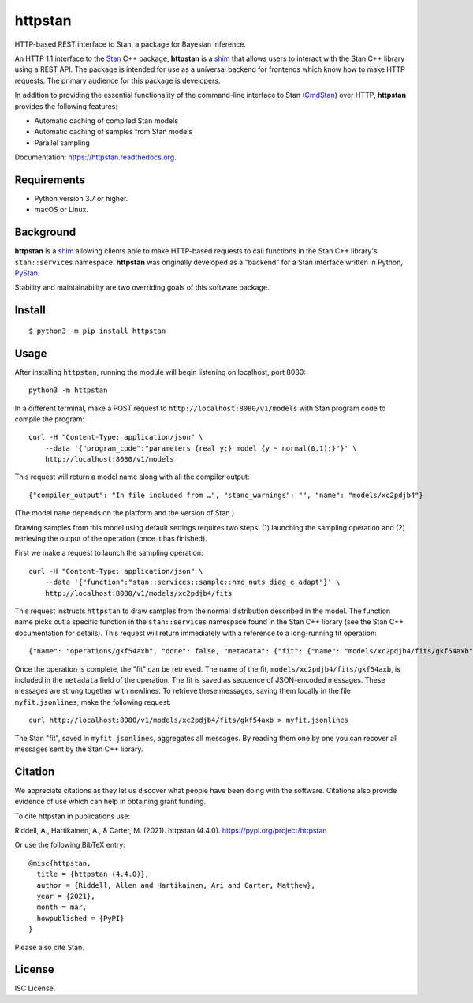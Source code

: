 ========
httpstan
========

.. image:: https://raw.githubusercontent.com/stan-dev/logos/master/logo.png
    :alt: Stan logo
    :height: 333px
    :width: 333px
    :scale: 40 %

|pypi|

HTTP-based REST interface to Stan, a package for Bayesian inference.

An HTTP 1.1 interface to the Stan_ C++ package, **httpstan** is a shim_ that
allows users to interact with the Stan C++ library using a REST API. The
package is intended for use as a universal backend for frontends which know how
to make HTTP requests. The primary audience for this package is developers.

In addition to providing the essential functionality of the command-line interface
to Stan (CmdStan_) over HTTP, **httpstan** provides the following features:

* Automatic caching of compiled Stan models
* Automatic caching of samples from Stan models
* Parallel sampling

Documentation: `https://httpstan.readthedocs.org <https://httpstan.readthedocs.org>`_.

Requirements
============

- Python version 3.7 or higher.
- macOS or Linux.

Background
==========

**httpstan** is a shim_ allowing clients able to make HTTP-based requests to
call functions in the Stan C++ library's ``stan::services`` namespace.
**httpstan** was originally developed as a "backend" for a Stan interface
written in Python, PyStan_.

Stability and maintainability are two overriding goals of this software package.

Install
=======

.. These instructions appear in both README.rst and installation.rst

::

    $ python3 -m pip install httpstan


Usage
=====

After installing ``httpstan``, running the module will begin listening on
localhost, port 8080::

    python3 -m httpstan

In a different terminal, make a POST request to
``http://localhost:8080/v1/models`` with Stan program code to compile the
program::

    curl -H "Content-Type: application/json" \
        --data '{"program_code":"parameters {real y;} model {y ~ normal(0,1);}"}' \
        http://localhost:8080/v1/models

This request will return a model name along with all the compiler output::

    {"compiler_output": "In file included from …", "stanc_warnings": "", "name": "models/xc2pdjb4"}

(The model ``name`` depends on the platform and the version of Stan.)

Drawing samples from this model using default settings requires two steps: (1)
launching the sampling operation and (2) retrieving the output of the operation
(once it has finished).

First we make a request to launch the sampling operation::

    curl -H "Content-Type: application/json" \
        --data '{"function":"stan::services::sample::hmc_nuts_diag_e_adapt"}' \
        http://localhost:8080/v1/models/xc2pdjb4/fits

This request instructs ``httpstan`` to draw samples from the normal
distribution described in the model. The function name picks out a specific
function in the ``stan::services`` namespace found in the Stan C++ library (see
the Stan C++ documentation for details).  This request will return immediately
with a reference to a long-running fit operation::

    {"name": "operations/gkf54axb", "done": false, "metadata": {"fit": {"name": "models/xc2pdjb4/fits/gkf54axb"}}}

Once the operation is complete, the "fit" can be retrieved. The name of the fit,
``models/xc2pdjb4/fits/gkf54axb``, is included in the ``metadata`` field of the operation.
The fit is saved as sequence of JSON-encoded messages. These messages are strung together
with newlines. To retrieve these messages, saving them locally in the file
``myfit.jsonlines``, make the following request::

    curl http://localhost:8080/v1/models/xc2pdjb4/fits/gkf54axb > myfit.jsonlines

The Stan "fit", saved in ``myfit.jsonlines``, aggregates all messages. By reading
them one by one you can recover all messages sent by the Stan C++ library.

Citation
========

We appreciate citations as they let us discover what people have been doing
with the software. Citations also provide evidence of use which can help in
obtaining grant funding.

To cite httpstan in publications use:

Riddell, A., Hartikainen, A., & Carter, M. (2021). httpstan (4.4.0). https://pypi.org/project/httpstan

Or use the following BibTeX entry::

    @misc{httpstan,
      title = {httpstan (4.4.0)},
      author = {Riddell, Allen and Hartikainen, Ari and Carter, Matthew},
      year = {2021},
      month = mar,
      howpublished = {PyPI}
    }

Please also cite Stan.

License
=======

ISC License.

.. _shim: https://en.wikipedia.org/wiki/Shim_%28computing%29
.. _CmdStan: http://mc-stan.org/interfaces/cmdstan.html
.. _PyStan: http://mc-stan.org/interfaces/pystan.html
.. _Stan: http://mc-stan.org/
.. _`OpenAPI documentation for httpstan`: api.html

.. |pypi| image:: https://img.shields.io/pypi/v/httpstan.svg
    :target: https://pypi.org/project/httpstan/
    :alt: pypi version
